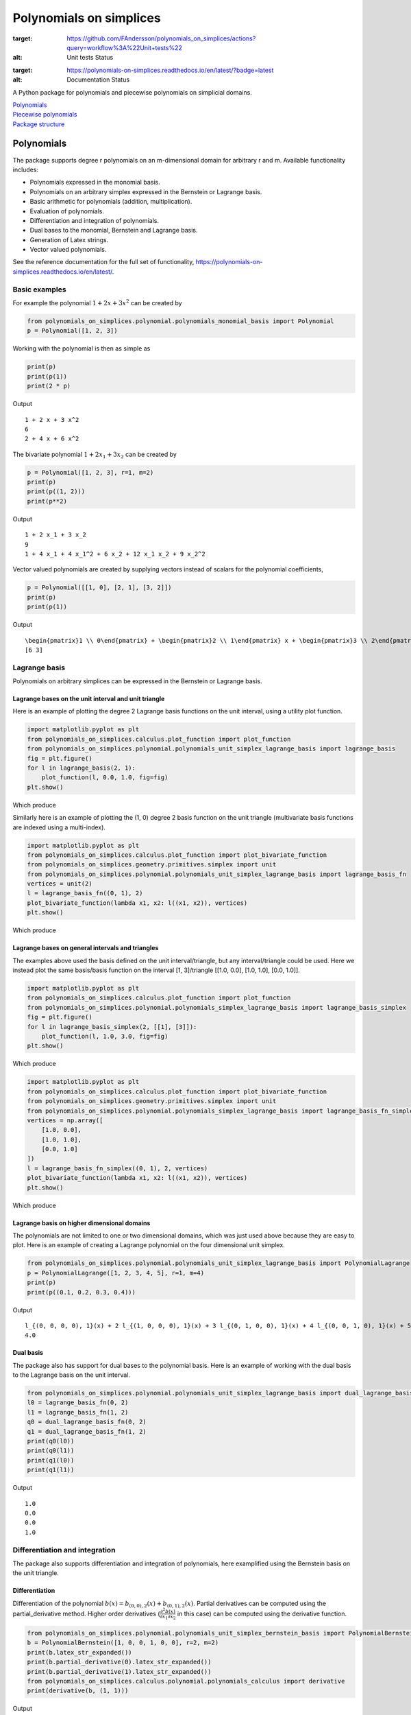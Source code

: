 Polynomials on simplices
========================

.. image:: https://github.com/FAndersson/polynomials_on_simplices/workflows/Unit%20tests/badge.svg
:target: https://github.com/FAndersson/polynomials_on_simplices/actions?query=workflow%3A%22Unit+tests%22
:alt: Unit tests Status

.. image:: https://readthedocs.org/projects/polynomials-on-simplices/badge/?version=latest
:target: https://polynomials-on-simplices.readthedocs.io/en/latest/?badge=latest
:alt: Documentation Status

A Python package for polynomials and piecewise polynomials on simplicial
domains.

| `Polynomials <#polynomials>`__
| `Piecewise polynomials <#piecewise-polynomials>`__
| `Package structure <#package-structure>`__

Polynomials
-----------

The package supports degree r polynomials on an m-dimensional domain for
arbitrary r and m. Available functionality includes:

-  Polynomials expressed in the monomial basis.
-  Polynomials on an arbitrary simplex expressed in the Bernstein or
   Lagrange basis.
-  Basic arithmetic for polynomials (addition, multiplication).
-  Evaluation of polynomials.
-  Differentiation and integration of polynomials.
-  Dual bases to the monomial, Bernstein and Lagrange basis.
-  Generation of Latex strings.
-  Vector valued polynomials.

See the reference documentation for the full set of functionality,
https://polynomials-on-simplices.readthedocs.io/en/latest/.

Basic examples
~~~~~~~~~~~~~~

For example the polynomial :math:`1 + 2 x + 3 x^2` can be created by

.. code:: python

   from polynomials_on_simplices.polynomial.polynomials_monomial_basis import Polynomial
   p = Polynomial([1, 2, 3])

Working with the polynomial is then as simple as

.. code:: python

   print(p)
   print(p(1))
   print(2 * p)

Output

::

   1 + 2 x + 3 x^2
   6
   2 + 4 x + 6 x^2

The bivariate polynomial :math:`1 + 2 x_1 + 3 x_2` can be created by

.. code:: python

   p = Polynomial([1, 2, 3], r=1, m=2)
   print(p)
   print(p((1, 2)))
   print(p**2)

Output

::

   1 + 2 x_1 + 3 x_2
   9
   1 + 4 x_1 + 4 x_1^2 + 6 x_2 + 12 x_1 x_2 + 9 x_2^2

Vector valued polynomials are created by supplying vectors instead of
scalars for the polynomial coefficients,

.. code:: python

   p = Polynomial([[1, 0], [2, 1], [3, 2]])
   print(p)
   print(p(1))

Output

::

   \begin{pmatrix}1 \\ 0\end{pmatrix} + \begin{pmatrix}2 \\ 1\end{pmatrix} x + \begin{pmatrix}3 \\ 2\end{pmatrix} x^2
   [6 3]

Lagrange basis
~~~~~~~~~~~~~~

Polynomials on arbitrary simplices can be expressed in the Bernstein or
Lagrange basis.

Lagrange bases on the unit interval and unit triangle
^^^^^^^^^^^^^^^^^^^^^^^^^^^^^^^^^^^^^^^^^^^^^^^^^^^^^

Here is an example of plotting the degree 2 Lagrange basis functions on
the unit interval, using a utility plot function.

.. code:: python

   import matplotlib.pyplot as plt
   from polynomials_on_simplices.calculus.plot_function import plot_function
   from polynomials_on_simplices.polynomial.polynomials_unit_simplex_lagrange_basis import lagrange_basis
   fig = plt.figure()
   for l in lagrange_basis(2, 1):
       plot_function(l, 0.0, 1.0, fig=fig)
   plt.show()

Which produce

.. image:: docs/img/lagrange_basis_unit_interval.png
   :alt: Degree 2 Lagrange basis

Similarly here is an example of plotting the (1, 0) degree 2 basis
function on the unit triangle (multivariate basis functions are indexed
using a multi-index).

.. code:: python

   import matplotlib.pyplot as plt
   from polynomials_on_simplices.calculus.plot_function import plot_bivariate_function
   from polynomials_on_simplices.geometry.primitives.simplex import unit
   from polynomials_on_simplices.polynomial.polynomials_unit_simplex_lagrange_basis import lagrange_basis_fn
   vertices = unit(2)
   l = lagrange_basis_fn((0, 1), 2)
   plot_bivariate_function(lambda x1, x2: l((x1, x2)), vertices)
   plt.show()

Which produce

.. image:: docs/img/lagrange_basis_fn_unit_triangle.png
   :alt: Degree 2 Lagrange basis function

Lagrange bases on general intervals and triangles
^^^^^^^^^^^^^^^^^^^^^^^^^^^^^^^^^^^^^^^^^^^^^^^^^

The examples above used the basis defined on the unit interval/triangle,
but any interval/triangle could be used. Here we instead plot the same
basis/basis function on the interval [1, 3]/triangle [[1.0, 0.0], [1.0,
1.0], [0.0, 1.0]].

.. code:: python

   import matplotlib.pyplot as plt
   from polynomials_on_simplices.calculus.plot_function import plot_function
   from polynomials_on_simplices.polynomial.polynomials_simplex_lagrange_basis import lagrange_basis_simplex
   fig = plt.figure()
   for l in lagrange_basis_simplex(2, [[1], [3]]):
       plot_function(l, 1.0, 3.0, fig=fig)
   plt.show()

Which produce

.. image:: docs/img/lagrange_basis_arbitrary_interval.png
   :alt: Degree 2 Lagrange basis

.. code:: python

   import matplotlib.pyplot as plt
   from polynomials_on_simplices.calculus.plot_function import plot_bivariate_function
   from polynomials_on_simplices.geometry.primitives.simplex import unit
   from polynomials_on_simplices.polynomial.polynomials_simplex_lagrange_basis import lagrange_basis_fn_simplex
   vertices = np.array([
       [1.0, 0.0],
       [1.0, 1.0],
       [0.0, 1.0]
   ])
   l = lagrange_basis_fn_simplex((0, 1), 2, vertices)
   plot_bivariate_function(lambda x1, x2: l((x1, x2)), vertices)
   plt.show()

Which produce

.. image:: docs/img/lagrange_basis_fn_arbitrary_triangle.png
   :alt: Degree 2 Lagrange basis function

Lagrange basis on higher dimensional domains
^^^^^^^^^^^^^^^^^^^^^^^^^^^^^^^^^^^^^^^^^^^^

The polynomials are not limited to one or two dimensional domains, which
was just used above because they are easy to plot. Here is an example of
creating a Lagrange polynomial on the four dimensional unit simplex.

.. code:: python

   from polynomials_on_simplices.polynomial.polynomials_unit_simplex_lagrange_basis import PolynomialLagrange
   p = PolynomialLagrange([1, 2, 3, 4, 5], r=1, m=4)
   print(p)
   print(p((0.1, 0.2, 0.3, 0.4)))

Output

::

   l_{(0, 0, 0, 0), 1}(x) + 2 l_{(1, 0, 0, 0), 1}(x) + 3 l_{(0, 1, 0, 0), 1}(x) + 4 l_{(0, 0, 1, 0), 1}(x) + 5 l_{(0, 0, 0, 1), 1}(x)
   4.0

Dual basis
^^^^^^^^^^

The package also has support for dual bases to the polynomial basis.
Here is an example of working with the dual basis to the Lagrange basis
on the unit interval.

.. code:: python

   from polynomials_on_simplices.polynomial.polynomials_unit_simplex_lagrange_basis import dual_lagrange_basis_fn, lagrange_basis_fn
   l0 = lagrange_basis_fn(0, 2)
   l1 = lagrange_basis_fn(1, 2)
   q0 = dual_lagrange_basis_fn(0, 2)
   q1 = dual_lagrange_basis_fn(1, 2)
   print(q0(l0))
   print(q0(l1))
   print(q1(l0))
   print(q1(l1))

Output

::

   1.0
   0.0
   0.0
   1.0

Differentiation and integration
~~~~~~~~~~~~~~~~~~~~~~~~~~~~~~~

The package also supports differentiation and integration of
polynomials, here examplified using the Bernstein basis on the unit
triangle.

Differentiation
^^^^^^^^^^^^^^^

Differentiation of the polynomial
:math:`b(x) = b_{(0, 0), 2}(x) + b_{(0, 1), 2}(x)`. Partial
derivatives can be computed using the partial_derivative method. Higher
order derivatives
(:math:`\frac{\partial^2 b(x)}{\partial x_1 \partial x_2}` in this
case) can be computed using the derivative function.

.. code:: python

   from polynomials_on_simplices.polynomial.polynomials_unit_simplex_bernstein_basis import PolynomialBernstein
   b = PolynomialBernstein([1, 0, 0, 1, 0, 0], r=2, m=2)
   print(b.latex_str_expanded())
   print(b.partial_derivative(0).latex_str_expanded())
   print(b.partial_derivative(1).latex_str_expanded())
   from polynomials_on_simplices.calculus.polynomial.polynomials_calculus import derivative
   print(derivative(b, (1, 1)))

Output

::

   (1 - x_1 - x_2)^2 + 2 x_2 (1 - x_1 - x_2)
   -2 (1 - x_1 - x_2) - 2 x_2
   -2 x_2
   0

Integration
^^^^^^^^^^^

Here we integrate the linear polynomial :math:`x_1` over the unit
simplex, which as expected gives 1 / 6.

.. code:: python

   from polynomials_on_simplices.polynomial.polynomials_unit_simplex_bernstein_basis import bernstein_basis_fn
   from polynomials_on_simplices.calculus.polynomial.polynomials_calculus import integrate_unit_simplex
   b = bernstein_basis_fn((1, 0), 1)
   print(b.latex_str_expanded())
   print(integrate_unit_simplex(b))

Output

::

   0.16666666666666666

Piecewise polynomials
---------------------

The package supports piecewise polynomials and continuous piecewise
polynomials of arbitrary degree on a simplicial domain of arbitrary
dimension, expressed in the Bernstein or Lagrange basis. The available
functionality includes:

-  Basic arithmetic for piecewise polynomials (addition,
   multiplication).
-  Evaluation of piecewise polynomials.
-  Weak derivatives for continuous piecewise polynomials.
-  Restriction to a polynomial on any simplex in the domain.
-  Dual bases Bernstein and Lagrange basis.
-  Vector valued piecewise polynomials.

Here is an example of creating and plotting the quadratic Bernstein
basis for the space of piecewise polynomials on a mesh of the interval
[1, 3].

.. image:: docs/img/piecewise_polynomial_bernstein_basis_interval.png
   :alt: Degree 2 Bernstein basis

And an example of creating and plotting the linear Bernstein basis for
the space of piecewise polynomials on a mesh of the unit square.

.. image:: docs/img/continuous_piecewise_polynomial_bernstein_basis_triangle0.png
   :alt: Degree 1 Bernstein basis
   
.. image:: docs/img/continuous_piecewise_polynomial_bernstein_basis_triangle1.png
   :alt: Degree 1 Bernstein basis
   
.. image:: docs/img/continuous_piecewise_polynomial_bernstein_basis_triangle2.png
   :alt: Degree 1 Bernstein basis
   
.. image:: docs/img/continuous_piecewise_polynomial_bernstein_basis_triangle3.png
   :alt: Degree 1 Bernstein basis

Repository structure
--------------------

* **ci** - Utility tools for continuous integration.
* **docs** - Files related to documentation and automatic generation of
  documentation.
* **polynomials_on_simplices** - Source code for the package.
